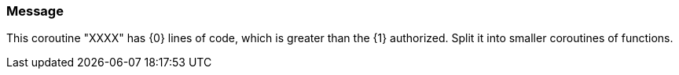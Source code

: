 === Message

This coroutine "XXXX" has {0} lines of code, which is greater than the {1} authorized. Split it into smaller coroutines of functions.

